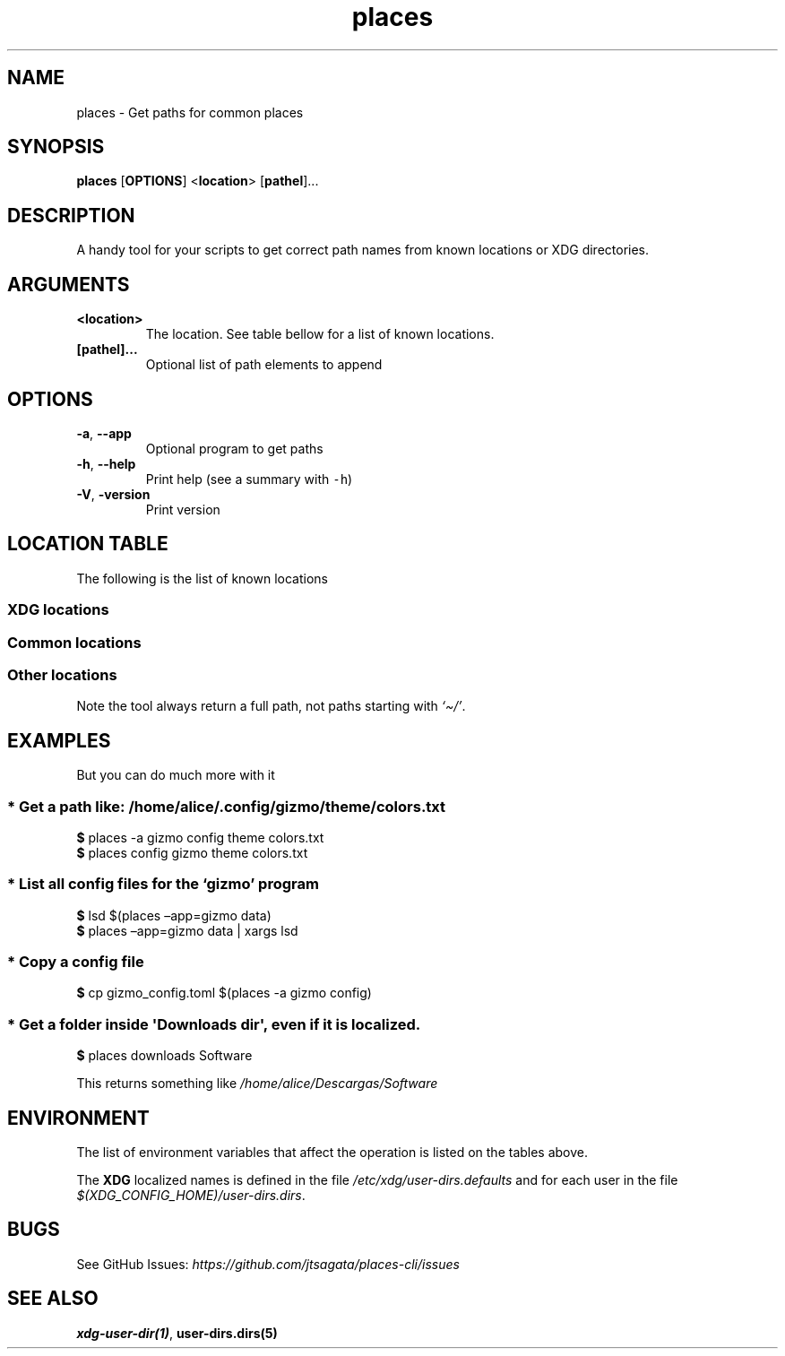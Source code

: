 .\"t
.\" Automatically generated by Pandoc 2.9.2.1
.\"
.TH "places" "1" "2024-06-21" "places 0.1.1" "User Manual"
.hy
.SH NAME
.PP
places - Get paths for common places
.SH SYNOPSIS
.PP
\f[B]places\f[R] [\f[B]OPTIONS\f[R]] <\f[B]location\f[R]>
[\f[B]pathel\f[R]]\&...
.SH DESCRIPTION
.PP
A handy tool for your scripts to get correct path names from known
locations or XDG directories.
.SH ARGUMENTS
.TP
\f[B]\f[CB]<location>\f[B]\f[R]
The location.
See table bellow for a list of known locations.
.TP
\f[B]\f[CB][pathel]...\f[B]\f[R]
Optional list of path elements to append
.SH OPTIONS
.TP
\f[B]\f[CB]-a\f[B]\f[R], \f[B]\f[CB]--app\f[B]\f[R]
Optional program to get paths
.TP
\f[B]\f[CB]-h\f[B]\f[R], \f[B]\f[CB]--help\f[B]\f[R]
Print help (see a summary with \f[C]-h\f[R])
.TP
\f[B]\f[CB]-V\f[B]\f[R], \f[B]\f[CB]-version\f[B]\f[R]
Print version
.SH LOCATION TABLE
.PP
The following is the list of known locations
.SS \f[B]XDG\f[R] locations
.PP
.TS
tab(@);
l l l.
T{
name
T}@T{
environment var
T}@T{
example
T}
_
T{
\f[B]home\f[R]
T}@T{
$HOME
T}@T{
\f[I]/home/alice\f[R]
T}
T{
\f[B]desktop\f[R]
T}@T{
$XDG_DESKTOP_DIR
T}@T{
\f[I]/home/alice/Desktop\f[R]
T}
T{
\f[B]downloads\f[R]
T}@T{
$XDG_DOWNLOAD_DIR
T}@T{
\f[I]/home/alice/Downloads\f[R]
T}
T{
\f[B]templates\f[R]
T}@T{
$XDG_TEMPLATES_DIR
T}@T{
\f[I]/home/alice/Templates\f[R]
T}
T{
\f[B]documents\f[R]
T}@T{
$XDG_DOCUMENTS_DIR
T}@T{
\f[I]/home/alice/Documents\f[R]
T}
T{
\f[B]pictures\f[R]
T}@T{
$XDG_PICTURES_DIR
T}@T{
\f[I]/home/alice/Pictures\f[R]
T}
T{
\f[B]videos\f[R]
T}@T{
$XDG_VIDEOS_DIR
T}@T{
\f[I]/home/alice/Videos\f[R]
T}
T{
\f[B]music\f[R]
T}@T{
$XDG_MUSIC_DIR
T}@T{
\f[I]/home/alice/Music\f[R]
T}
T{
\f[B]public\f[R]
T}@T{
$XDG_PUBLICSHARE_DIR
T}@T{
\f[I]/home/alice/Public\f[R]
T}
.TE
.SS Common locations
.PP
.TS
tab(@);
l l l.
T{
name
T}@T{
environment var
T}@T{
example
T}
_
T{
\f[B]config\f[R]
T}@T{
$XDG_CONFIG_HOME
T}@T{
\f[I]/home/alice/.config\f[R]
T}
T{
\f[B]bin\f[R]
T}@T{
$XDG_BIN_HOME
T}@T{
\f[I]/home/alice/.local/bin\f[R]
T}
T{
\f[B]cache\f[R]
T}@T{
$XDG_CACHE_HOME
T}@T{
\f[I]/home/alice/.cache\f[R]
T}
T{
\f[B]state\f[R]
T}@T{
$XDG_STATE_HOME
T}@T{
\f[I]/home/alice/.state\f[R]
T}
T{
\f[B]data\f[R]
T}@T{
$XDG_DATA_HOME
T}@T{
\f[I]/home/alice/.local/share\f[R]
T}
.TE
.SS Other locations
.PP
Note the tool always return a full path, not paths starting with
\f[I]`\[ti]/'\f[R].
.PP
.TS
tab(@);
l l.
T{
name
T}@T{
example
T}
_
T{
\f[B]autostart\f[R]
T}@T{
\f[I]\[ti]/.config/autostart\f[R]
T}
T{
\f[B]fonts\f[R]
T}@T{
\f[I]\[ti]/.local/share/fonts\f[R]
T}
T{
\f[B]menus\f[R]
T}@T{
\f[I]\[ti]/.local/share/applications\f[R]
T}
T{
\f[B]backgrounds\f[R]
T}@T{
\f[I]\[ti]/.local/share/backgrounds\f[R]
T}
.TE
.SH EXAMPLES
.PP
But you can do much more with it
.SS * Get a path like: \f[I]/home/alice/.config/gizmo/theme/colors.txt\f[R]
.PP
\f[B]$\f[R] places -a gizmo config theme colors.txt
.PD 0
.P
.PD
\f[B]$\f[R] places config gizmo theme colors.txt
.SS * List all config files for the \f[I]`gizmo'\f[R] program
.PP
\f[B]$\f[R] lsd $(places \[en]app=gizmo data)
.PD 0
.P
.PD
\f[B]$\f[R] places \[en]app=gizmo data | xargs lsd
.SS * Copy a config file
.PP
\f[B]$\f[R] cp gizmo_config.toml $(places -a gizmo config)
.SS * Get a folder inside \f[C]\[aq]Downloads dir\[aq]\f[R], even if it is localized.
.PP
\f[B]$\f[R] places downloads Software
.PP
This returns something like \f[I]/home/alice/Descargas/Software\f[R]
.SH ENVIRONMENT
.PP
The list of environment variables that affect the operation is listed on
the tables above.
.PP
The \f[B]XDG\f[R] localized names is defined in the file
\f[I]/etc/xdg/user-dirs.defaults\f[R] and for each user in the file
\f[I]$(XDG_CONFIG_HOME)/user-dirs.dirs\f[R].
.SH BUGS
.PP
See GitHub Issues:
\f[I]https://github.com/jtsagata/places-cli/issues\f[R]
.SH SEE ALSO
.PP
\f[B]xdg-user-dir(1)\f[R], \f[B]user-dirs.dirs(5)\f[R]
